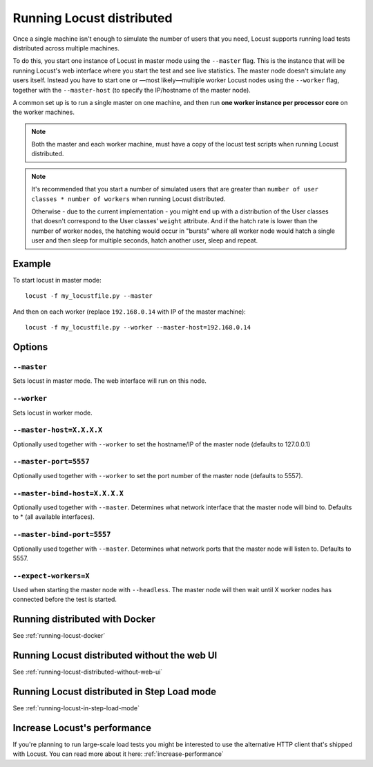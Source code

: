 .. _running-locust-distributed:

===========================
Running Locust distributed
===========================

Once a single machine isn't enough to simulate the number of users that you need, Locust supports 
running load tests distributed across multiple machines. 

To do this, you start one instance of Locust in master mode using the ``--master`` flag. This is 
the instance that will be running Locust's web interface where you start the test and see live 
statistics. The master node doesn't simulate any users itself. Instead you have to start one or 
—most likely—multiple worker Locust nodes using the ``--worker`` flag, together with the
``--master-host`` (to specify the IP/hostname of the master node).

A common set up is to run a single master on one machine, and then run **one worker instance per
processor core** on the worker machines.

.. note::
    Both the master and each worker machine, must have a copy of the locust test scripts
    when running Locust distributed. 

.. note::
    It's recommended that you start a number of simulated users that are greater  than 
    ``number of user classes * number of workers`` when running Locust distributed.
    
    Otherwise - due to the current implementation - 
    you might end up with a distribution of the  User classes that doesn't correspond to the
    User classes' ``weight`` attribute. And if the hatch rate is lower than the number of worker
    nodes, the hatching would occur in "bursts" where all worker node would hatch a single user and
    then sleep for multiple seconds, hatch another user, sleep and repeat.


Example
=======

To start locust in master mode::

    locust -f my_locustfile.py --master

And then on each worker (replace ``192.168.0.14`` with IP of the master machine)::

    locust -f my_locustfile.py --worker --master-host=192.168.0.14


Options
=======

``--master``
------------

Sets locust in master mode. The web interface will run on this node.


``--worker``
------------

Sets locust in worker mode.


``--master-host=X.X.X.X``
-------------------------

Optionally used together with ``--worker`` to set the hostname/IP of the master node (defaults
to 127.0.0.1)

``--master-port=5557``
----------------------

Optionally used together with ``--worker`` to set the port number of the master node (defaults to 5557).

``--master-bind-host=X.X.X.X``
------------------------------

Optionally used together with ``--master``. Determines what network interface that the master node 
will bind to. Defaults to * (all available interfaces).

``--master-bind-port=5557``
------------------------------

Optionally used together with ``--master``. Determines what network ports that the master node will
listen to. Defaults to 5557.

``--expect-workers=X``
----------------------

Used when starting the master node with ``--headless``. The master node will then wait until X worker
nodes has connected before the test is started.


Running distributed with Docker
=============================================

See :ref:`running-locust-docker`


Running Locust distributed without the web UI
=============================================

See :ref:`running-locust-distributed-without-web-ui`


Running Locust distributed in Step Load mode
=============================================

See :ref:`running-locust-in-step-load-mode`


Increase Locust's performance
=============================

If you're planning to run large-scale load tests you might be interested to use the alternative 
HTTP client that's shipped with Locust. You can read more about it here: :ref:`increase-performance`
